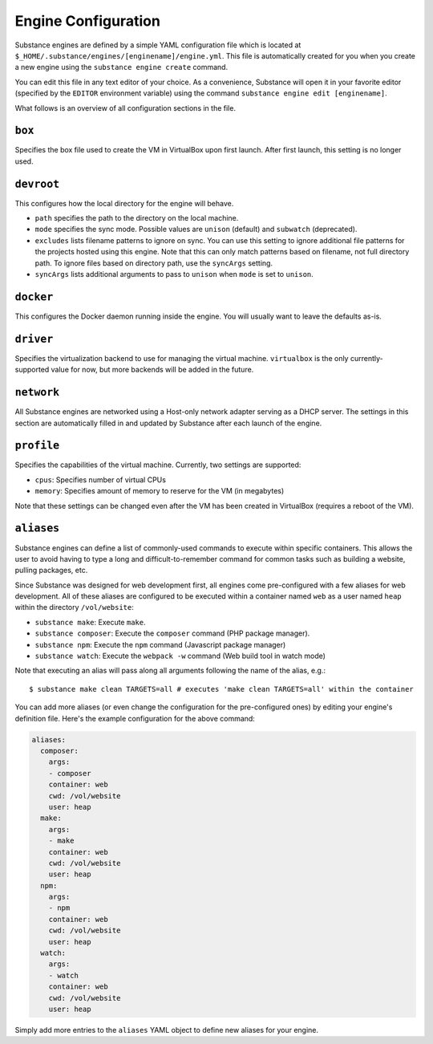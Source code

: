 Engine Configuration
====================

Substance engines are defined by a simple YAML configuration file which is
located at ``$_HOME/.substance/engines/[enginename]/engine.yml``. This file is
automatically created for you when you create a new engine using the
``substance engine create`` command.

You can edit this file in any text editor of your choice. As a convenience,
Substance will open it in your favorite editor (specified by the ``EDITOR``
environment variable) using the command ``substance engine edit [enginename]``.

What follows is an overview of all configuration sections in the file.

``box``
-------

Specifies the box file used to create the VM in VirtualBox upon first launch.
After first launch, this setting is no longer used.

``devroot``
-----------

This configures how the local directory for the engine will behave.

* ``path`` specifies the path to the directory on the local machine.
* ``mode`` specifies the sync mode. Possible values are ``unison`` (default)
  and ``subwatch`` (deprecated).
* ``excludes`` lists filename patterns to ignore on sync. You can use this
  setting to ignore additional file patterns for the projects hosted using this
  engine. Note that this can only match patterns based on filename, not full
  directory path. To ignore files based on directory path, use the ``syncArgs``
  setting.
* ``syncArgs`` lists additional arguments to pass to ``unison`` when ``mode`` is set
  to ``unison``.

``docker``
----------

This configures the Docker daemon running inside the engine. You will usually
want to leave the defaults as-is.

``driver``
----------

Specifies the virtualization backend to use for managing the virtual machine.
``virtualbox`` is the only currently-supported value for now, but more backends
will be added in the future.

``network``
-----------

All Substance engines are networked using a Host-only network adapter serving
as a DHCP server. The settings in this section are automatically filled in and
updated by Substance after each launch of the engine.

``profile``
-----------

Specifies the capabilities of the virtual machine. Currently, two settings are
supported:

* ``cpus``: Specifies number of virtual CPUs
* ``memory``: Specifies amount of memory to reserve for the VM (in megabytes)

Note that these settings can be changed even after the VM has been created in
VirtualBox (requires a reboot of the VM).

.. _aliases:

``aliases``
-----------

Substance engines can define a list of commonly-used commands to execute within
specific containers. This allows the user to avoid having to type a long and
difficult-to-remember command for common tasks such as building a website,
pulling packages, etc.

Since Substance was designed for web development first, all engines come
pre-configured with a few aliases for web development. All of these aliases are
configured to be executed within a container named ``web`` as a user named
``heap`` within the directory ``/vol/website``:

* ``substance make``: Execute ``make``.
* ``substance composer``: Execute the ``composer`` command (PHP package
  manager).
* ``substance npm``: Execute the ``npm`` command (Javascript package manager)
* ``substance watch``: Execute the ``webpack -w`` command (Web build tool in
  watch mode)

Note that executing an alias will pass along all arguments following the name
of the alias, e.g.::

  $ substance make clean TARGETS=all # executes 'make clean TARGETS=all' within the container

You can add more aliases (or even change the configuration for the
pre-configured ones) by editing your engine's definition file. Here's the
example configuration for the above command:

.. code-block:: yaml

   aliases:
     composer:
       args:
       - composer
       container: web
       cwd: /vol/website
       user: heap
     make:
       args:
       - make
       container: web
       cwd: /vol/website
       user: heap
     npm:
       args:
       - npm
       container: web
       cwd: /vol/website
       user: heap
     watch:
       args:
       - watch
       container: web
       cwd: /vol/website
       user: heap

Simply add more entries to the ``aliases`` YAML object to define new aliases
for your engine.
